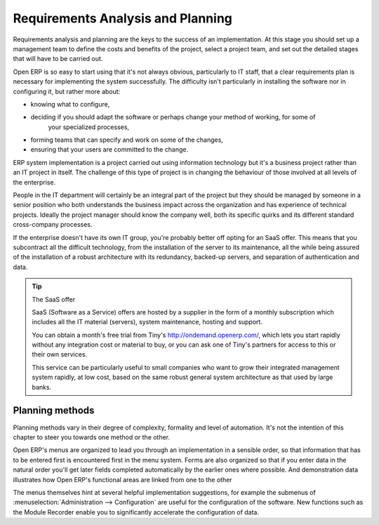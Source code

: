 
Requirements Analysis and Planning
==================================

Requirements analysis and planning are the keys to the success of an implementation. At this stage
you should set up a management team to define the costs and benefits of the project, select a
project team, and set out the detailed stages that will have to be carried out.

Open ERP is so easy to start using that it's not always obvious, particularly to IT staff, that a
clear requirements plan is necessary for implementing the system successfully. The difficulty isn't
particularly in installing the software nor in configuring it, but rather more about:

* knowing what to configure,

* deciding if you should adapt the software or perhaps change your method of working, for some of
	your specialized processes,

* forming teams that can specify and work on some of the changes,

* ensuring that your users are committed to the change.

ERP system implementation is a project carried out using information technology but it's a business
project rather than an IT project in itself. The challenge of this type of project is in changing
the behaviour of those involved at all levels of the enterprise.

People in the IT department will certainly be an integral part of the project but they should be
managed by someone in a senior position who both understands the business impact across the
organization and has experience of technical projects. Ideally the project manager should know the
company well, both its specific quirks and its different standard cross-company processes.

If the enterprise doesn't have its own IT group, you're probably better off opting for an SaaS
offer. This means that you subcontract all the difficult technology, from the installation of the
server to its maintenance, all the while being assured of the installation of a robust architecture
with its redundancy, backed-up servers, and separation of authentication and data.

.. tip:: The SaaS offer

	SaaS (Software as a Service) offers are hosted by a supplier in the form of a monthly subscription
	which includes
	all the IT material (servers), system maintenance, hosting and support.

	You can obtain a month's free trial from Tiny's http://ondemand.openerp.com/,
	which lets you start rapidly without any integration cost or material to buy,
	or you can ask one of Tiny's partners for access to this or their own services.

	This service can be particularly useful to small companies who want to grow their integrated
	management system
	rapidly, at low cost, based on the same robust general system architecture as that used by large
	banks.

Planning methods
----------------

Planning methods vary in their degree of complexity, formality and level of automation. It's not the
intention of this chapter to steer you towards one method or the other.

Open ERP's menus are organized to lead you through an implementation in a sensible order, so that
information that has to be entered first is encountered first in the menu system. Forms are also
organized so that if you enter data in the natural order you'll get later fields completed
automatically by the earlier ones where possible. And demonstration data illustrates how Open ERP's
functional areas are linked from one to the other

The menus themselves hint at several helpful implementation suggestions, for example the submenus of
:menuselection:`Administration --> Configuration` are useful for the configuration of the software.
New functions such as the Module Recorder enable you to significantly accelerate the configuration
of data.

.. Copyright © Open Object Press. All rights reserved.

.. You may take electronic copy of this publication and distribute it if you don't
.. change the content. You can also print a copy to be read by yourself only.

.. We have contracts with different publishers in different countries to sell and
.. distribute paper or electronic based versions of this book (translated or not)
.. in bookstores. This helps to distribute and promote the Open ERP product. It
.. also helps us to create incentives to pay contributors and authors using author
.. rights of these sales.

.. Due to this, grants to translate, modify or sell this book are strictly
.. forbidden, unless Tiny SPRL (representing Open Object Press) gives you a
.. written authorisation for this.

.. Many of the designations used by manufacturers and suppliers to distinguish their
.. products are claimed as trademarks. Where those designations appear in this book,
.. and Open Object Press was aware of a trademark claim, the designations have been
.. printed in initial capitals.

.. While every precaution has been taken in the preparation of this book, the publisher
.. and the authors assume no responsibility for errors or omissions, or for damages
.. resulting from the use of the information contained herein.

.. Published by Open Object Press, Grand Rosière, Belgium

